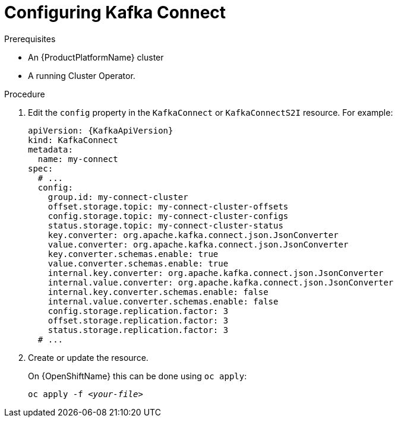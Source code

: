 // Module included in the following assemblies:
//
// assembly-kafka-connect-configuration.adoc

[id='proc-configuring-kafka-connect-{context}']
= Configuring Kafka Connect

.Prerequisites

* An {ProductPlatformName} cluster
* A running Cluster Operator.

.Procedure

. Edit the `config` property in the `KafkaConnect` or `KafkaConnectS2I` resource.
For example:
+
[source,yaml,subs=attributes+]
----
apiVersion: {KafkaApiVersion}
kind: KafkaConnect
metadata:
  name: my-connect
spec:
  # ...
  config:
    group.id: my-connect-cluster
    offset.storage.topic: my-connect-cluster-offsets
    config.storage.topic: my-connect-cluster-configs
    status.storage.topic: my-connect-cluster-status
    key.converter: org.apache.kafka.connect.json.JsonConverter
    value.converter: org.apache.kafka.connect.json.JsonConverter
    key.converter.schemas.enable: true
    value.converter.schemas.enable: true
    internal.key.converter: org.apache.kafka.connect.json.JsonConverter
    internal.value.converter: org.apache.kafka.connect.json.JsonConverter
    internal.key.converter.schemas.enable: false
    internal.value.converter.schemas.enable: false
    config.storage.replication.factor: 3
    offset.storage.replication.factor: 3
    status.storage.replication.factor: 3
  # ...
----

. Create or update the resource.
+
ifdef::Kubernetes[]
On {KubernetesName} this can be done using `kubectl apply`:
[source,shell,subs=+quotes]
kubectl apply -f _<your-file>_
+
endif::Kubernetes[]
On {OpenShiftName} this can be done using `oc apply`:
+
[source,shell,subs=+quotes]
oc apply -f _<your-file>_
